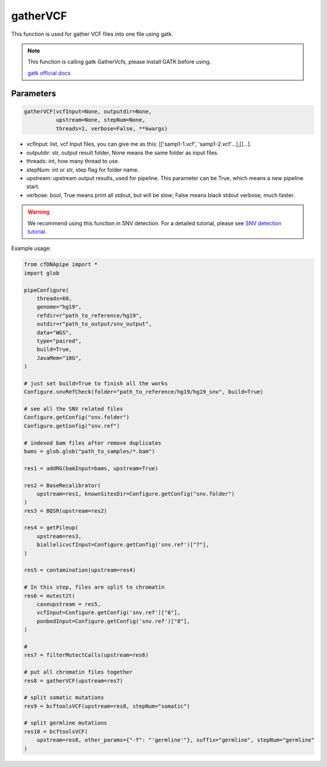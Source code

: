 gatherVCF
=========

This function is used for gather VCF files into one file using gatk.


.. note::
   This function is calling gatk GatherVcfs, please install GATK before using.

   `gatk official docs <https://gatk.broadinstitute.org/hc/en-us/categories/360002310591-Technical-Documentation>`__

Parameters
~~~~~~~~~~

.. code:: python

    gatherVCF(vcfInput=None, outputdir=None,
              upstream=None, stepNum=None,
              threads=1, verbose=False, **kwargs)

-  vcfInput: list, vcf Input files, you can give me as this:  [['samp1-1.vcf', 'samp1-2.vcf'...],[]...].
-  outputdir: str, output result folder, None means the same folder as input files.
-  threads: int, how many thread to use.
-  stepNum: int or str, step flag for folder name.
-  upstream: upstream output results, used for pipeline. This parameter can be True, which means a new pipeline start.
-  verbose: bool, True means print all stdout, but will be slow; False means black stdout verbose, much faster.


.. warning::
    We recommend using this function in SNV detection.
    For a detailed tutorial, please see `SNV detection tutorial <https://honchkrow.github.io/cfDNApipe/#section-6-additional-function-wgs-snvindel-analysis>`__.

Example usage:

.. code:: python

    from cfDNApipe import *
    import glob

    pipeConfigure(
        threads=60,
        genome="hg19",
        refdir=r"path_to_reference/hg19",
        outdir=r"path_to_output/snv_output",
        data="WGS",
        type="paired",
        build=True,
        JavaMem="10G",
    )

    # just set build=True to finish all the works
    Configure.snvRefCheck(folder="path_to_reference/hg19/hg19_snv", build=True)

    # see all the SNV related files
    Configure.getConfig("snv.folder")
    Configure.getConfig("snv.ref")

    # indexed bam files after remove duplicates
    bams = glob.glob("path_to_samples/*.bam")

    res1 = addRG(bamInput=bams, upstream=True)

    res2 = BaseRecalibrator(
        upstream=res1, knownSitesDir=Configure.getConfig("snv.folder")
    )
    res3 = BQSR(upstream=res2)

    res4 = getPileup(
        upstream=res3,
        biallelicvcfInput=Configure.getConfig('snv.ref')["7"],
    )

    res5 = contamination(upstream=res4)

    # In this step, files are split to chromatin
    res6 = mutect2t(
        caseupstream = res5,
        vcfInput=Configure.getConfig('snv.ref')["6"],
        ponbedInput=Configure.getConfig('snv.ref')["8"],
    )

    # 
    res7 = filterMutectCalls(upstream=res6)

    # put all chromatin files together
    res8 = gatherVCF(upstream=res7)

    # split somatic mutations
    res9 = bcftoolsVCF(upstream=res8, stepNum="somatic")

    # split germline mutations
    res10 = bcftoolsVCF(
        upstream=res8, other_params={"-f": "'germline'"}, suffix="germline", stepNum="germline"
    )
    